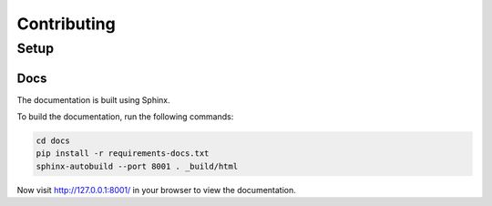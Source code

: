 Contributing
============

Setup
-----

Docs
~~~~

The documentation is built using Sphinx.

To build the documentation, run the following commands:

.. code-block:: bash

   cd docs
   pip install -r requirements-docs.txt
   sphinx-autobuild --port 8001 . _build/html


Now visit http://127.0.0.1:8001/ in your browser to view the documentation.
